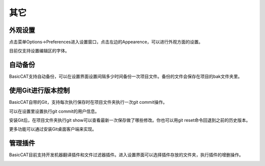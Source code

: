 其它
====================

外观设置
-----------------------------

点击菜单Options->Preferences进入设置窗口，点击左边的Appearence，可以进行外观方面的设置。

目前仅支持设置编辑区的字体。

.. image:: /images/fontpicker.png

自动备份
-----------------------------

BasicCAT支持自动备份，可以在设置界面设置间隔多少时间备份一次项目文件。备份的文件会保存在项目的bak文件夹里。

.. image:: /images/general.png

使用Git进行版本控制
-----------------------------

BasicCAT自带的Git，支持每次执行保存时在项目文件夹执行一次git commit操作。

可以在设置里设置执行git commit的用户信息。

.. image:: /images/git_setting.png

安装Git后，在项目文件夹执行git show可以查看最新一次保存做了哪些修改。你也可以用git reset命令回退到之前的历史版本。

.. image:: /images/git.png

更多功能可以通过安装Git桌面客户端来实现。

管理插件
-----------------------------

BasicCAT目前支持开发机器翻译插件和文件过滤器插件。进入设置界面可以选择插件存放的文件夹，执行插件的增删操作。

.. image:: /images/plugins.png
